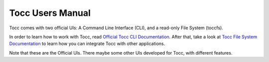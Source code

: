 
Tocc Users Manual
=================

Tocc comes with two official UIs: A Command Line Interface (CLI),
and a read-only File System (toccfs).

In order to learn how to work with Tocc, read
`Official Tocc CLI Documentation <../cli/index.html>`_.
After that, take a look at
`Tocc File System Documentation <../toccfs/index.html>`_
to learn how you can integrate Tocc with other applications.

Note that these are the Official UIs. There maybe some other UIs
developed for Tocc, with different features.

